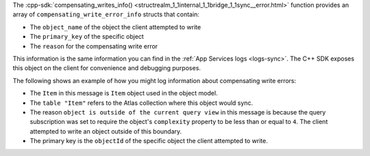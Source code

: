 The :cpp-sdk:`compensating_writes_info()
<structrealm_1_1internal_1_1bridge_1_1sync__error.html>` 
function provides an array of ``compensating_write_error_info`` 
structs that contain:

- The ``object_name`` of the object the client attempted to write
- The ``primary_key`` of the specific object
- The ``reason`` for the compensating write error

This information is the same information you can find in the
:ref:`App Services logs <logs-sync>`. The C++ SDK exposes this object on the
client for convenience and debugging purposes.

The following shows an example of how you might log information 
about compensating write errors:

.. io-code-block::

   .. input:: /examples/generated/cpp/sync-errors.snippet.get-compensating-write-error-info.cpp
      :language:  cpp

   .. output:: 
      :language:  console

      A write was rejected with a compensating write error.
      An object of type Item
      was rejected because write to ObjectID("6557ddb0bf050934870ca0f5") in 
      table "Item" not allowed; object is outside of the current query view.

- The ``Item`` in this message is ``Item`` object used in the object model.
- The ``table "Item"`` refers to the Atlas collection where this object would
  sync.
- The reason ``object is outside of the current query view`` in this message
  is because the query subscription was set to require the object's ``complexity``
  property to be less than or equal to ``4``. The client attempted to write an 
  object outside of this boundary.
- The primary key is the ``objectId`` of the specific object the client
  attempted to write.
